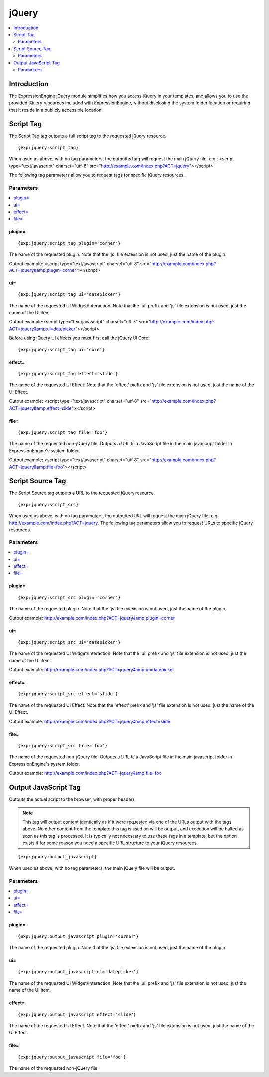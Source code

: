 ######
jQuery
######

.. contents::
   :local:
   :depth: 2

************
Introduction
************

The ExpressionEngine jQuery module simplifies how you access jQuery in
your templates, and allows you to use the provided jQuery resources
included with ExpressionEngine, without disclosing the system folder
location or requiring that it reside in a publicly accessible location.

.. _jquery_script_tag:

**********
Script Tag
**********

The Script Tag tag outputs a full script tag to the requested jQuery
resource.::

	{exp:jquery:script_tag}

When used as above, with no tag parameters, the outputted tag will
request the main jQuery file, e.g.:
<script type="text/javascript" charset="utf-8"
src="http://example.com/index.php?ACT=jquery"></script>

The following tag parameters allow you to request tags for specific
jQuery resources.

Parameters
==========

.. contents::
   :local:

plugin=
-------

::

	{exp:jquery:script_tag plugin='corner'}

The name of the requested plugin. Note that the 'js' file extension is
not used, just the name of the plugin.

Output example: <script type="text/javascript" charset="utf-8"
src="http://example.com/index.php?ACT=jquery&amp;plugin=corner"></script>

ui=
---

::

	{exp:jquery:script_tag ui='datepicker'}

The name of the requested UI Widget/Interaction. Note that the 'ui'
prefix and 'js' file extension is not used, just the name of the UI
item.

Output example:<script type="text/javascript" charset="utf-8"
src="http://example.com/index.php?ACT=jquery&amp;ui=datepicker"></script>

Before using jQuery UI effects you must first call the jQuery UI Core::

	{exp:jquery:script_tag ui='core'}

effect=
-------

::

	{exp:jquery:script_tag effect='slide'}

The name of the requested UI Effect. Note that the 'effect' prefix and
'js' file extension is not used, just the name of the UI Effect.

Output example: <script type="text/javascript" charset="utf-8"
src="http://example.com/index.php?ACT=jquery&amp;effect=slide"></script>

file=
-----

::

	{exp:jquery:script_tag file='foo'}

The name of the requested non-jQuery file. Outputs a URL to a JavaScript
file in the main javascript folder in ExpressionEngine's system folder.

Output example: <script type="text/javascript" charset="utf-8"
src="http://example.com/index.php?ACT=jquery&amp;file=foo"></script>

*****************
Script Source Tag
*****************

The Script Source tag outputs a URL to the requested jQuery resource. ::

	{exp:jquery:script_src}

When used as above, with no tag parameters, the outputted URL will
request the main jQuery file, e.g.
http://example.com/index.php?ACT=jquery. The following tag parameters
allow you to request URLs to specific jQuery resources.

Parameters
==========

.. contents::
   :local:

plugin=
-------

::

	{exp:jquery:script_src plugin='corner'}

The name of the requested plugin. Note that the 'js' file extension is
not used, just the name of the plugin.

Output example:
http://example.com/index.php?ACT=jquery&amp;plugin=corner

ui=
---

::

	{exp:jquery:script_src ui='datepicker'}

The name of the requested UI Widget/Interaction. Note that the 'ui'
prefix and 'js' file extension is not used, just the name of the UI
item.

Output example: http://example.com/index.php?ACT=jquery&amp;ui=datepicker

effect=
-------

::

	{exp:jquery:script_src effect='slide'}

The name of the requested UI Effect. Note that the 'effect' prefix and
'js' file extension is not used, just the name of the UI Effect.

Output example: http://example.com/index.php?ACT=jquery&amp;effect=slide

file=
-----

::

	{exp:jquery:script_src file='foo'}

The name of the requested non-jQuery file. Outputs a URL to a JavaScript
file in the main javascript folder in ExpressionEngine's system folder.

Output example: http://example.com/index.php?ACT=jquery&amp;file=foo

*********************
Output JavaScript Tag
*********************

Outputs the actual script to the browser, with proper headers.

.. note:: This tag will output content identically as if it were
	requested via one of the URLs output with the tags above. No other
	content from the template this tag is used on will be output, and
	execution will be halted as soon as this tag is processed. It is
	typically not necessary to use these tags in a template, but the
	option exists if for some reason you need a specific URL structure
	to your jQuery resources.

::

	{exp:jquery:output_javascript}

When used as above, with no tag parameters, the main jQuery file will be
output.

Parameters
==========

.. contents::
   :local:

plugin=
-------

::

	{exp:jquery:output_javascript plugin='corner'}

The name of the requested plugin. Note that the 'js' file extension is
not used, just the name of the plugin.

ui=
---

::

	{exp:jquery:output_javascript ui='datepicker'}

The name of the requested UI Widget/Interaction. Note that the 'ui'
prefix and 'js' file extension is not used, just the name of the UI
item.

effect=
-------

::

	{exp:jquery:output_javascript effect='slide'}

The name of the requested UI Effect. Note that the 'effect' prefix and
'js' file extension is not used, just the name of the UI Effect.

file=
-----

::

	{exp:jquery:output_javascript file='foo'}

The name of the requested non-jQuery file.

